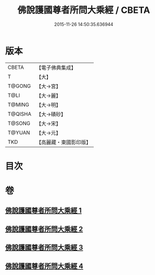 #+TITLE: 佛說護國尊者所問大乘經 / CBETA
#+DATE: 2015-11-26 14:50:35.636944
* 版本
 |     CBETA|【電子佛典集成】|
 |         T|【大】     |
 |    T@GONG|【大→宮】   |
 |      T@LI|【大→麗】   |
 |    T@MING|【大→明】   |
 |   T@QISHA|【大→磧砂】  |
 |    T@SONG|【大→宋】   |
 |    T@YUAN|【大→元】   |
 |       TKD|【高麗藏・東國影印版】|

* 目次
* 卷
** [[file:KR6f0013_001.txt][佛說護國尊者所問大乘經 1]]
** [[file:KR6f0013_002.txt][佛說護國尊者所問大乘經 2]]
** [[file:KR6f0013_003.txt][佛說護國尊者所問大乘經 3]]
** [[file:KR6f0013_004.txt][佛說護國尊者所問大乘經 4]]
